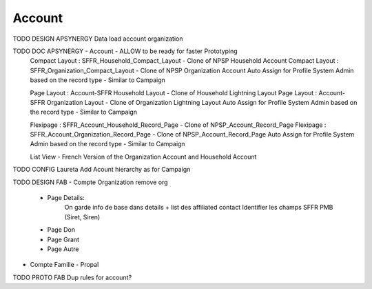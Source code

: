 
Account
=================

TODO DESIGN APSYNERGY Data load account organization

TODO DOC APSYNERGY - Account - ALLOW to be ready for faster Prototyping
  Compact Layout : SFFR_Household_Compact_Layout - Clone of NPSP Household Account
  Compact Layout : SFFR_Organization_Compact_Layout - Clone of NPSP Organization Account
  Auto Assign for Profile System Admin based on the record type - Similar to Campaign
  
  Page Layout : Account-SFFR Household Layout - Clone of Household Lightning Layout
  Page Layout : Account-SFFR Organization Layout - Clone of Organization Lightning Layout
  Auto Assign for Profile System Admin based on the record type - Similar to Campaign
  
  Flexipage : SFFR_Account_Household_Record_Page - Clone of NPSP_Account_Record_Page
  Flexipage : SFFR_Account_Organization_Record_Page - Clone of NPSP_Account_Record_Page
  Auto Assign for Profile System Admin based on the record type - Similar to Campaign
  
  List View - French Version of the Organization Account and Household Account

TODO CONFIG Laureta Add Acount hierarchy as for Campaign

TODO DESIGN FAB
- Compte Organization
remove org
  - Page Details:
      On garde info de base dans details + list des affiliated contact
      Identifier les champs SFFR PMB (Siret, Siren)
  - Page Don
  - Page Grant
  - Page Autre
- Compte Famille
  - Propal

TODO PROTO FAB Dup rules for account?
